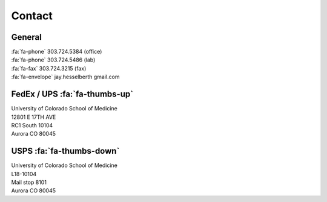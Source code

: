 Contact
########

General
-------

| :fa:`fa-phone`  303.724.5384 (office)
| :fa:`fa-phone`  303.724.5486 (lab)
| :fa:`fa-fax`  303.724.3215 (fax)
| :fa:`fa-envelope` jay.hesselberth gmail.com 

FedEx / UPS :fa:`fa-thumbs-up`
------------------------------

| University of Colorado School of Medicine
| 12801 E 17TH AVE
| RC1 South 10104
| Aurora CO 80045

USPS :fa:`fa-thumbs-down`
-------------------------

| University of Colorado School of Medicine
| L18-10104
| Mail stop 8101 
| Aurora CO 80045
